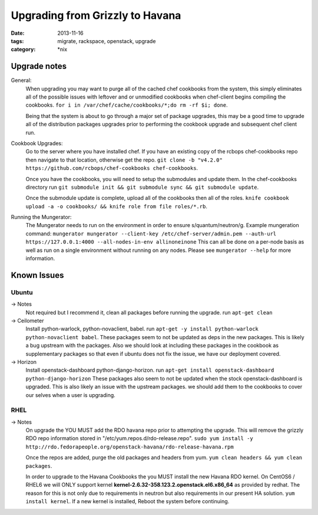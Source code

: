 Upgrading from Grizzly to Havana
################################
:date: 2013-11-16
:tags: migrate, rackspace, openstack, upgrade
:category: \*nix


Upgrade notes
~~~~~~~~~~~~~

General:
  When upgrading you may want to purge all of the cached chef cookbooks from the system, this simply eliminates all of the possible issues with leftover and or unmodified cookbooks when chef-client begins compiling the cookbooks. ``for i in /var/chef/cache/cookbooks/*;do rm -rf $i; done``.

  Being that the system is about to go through a major set of package upgrades, this may be a good time to upgrade all of the distribution packages upgrades prior to performing the cookbook upgrade and subsequent chef client run.


Cookbook Upgrades:
  Go to the server where you have installed chef. If you have an existing copy of the rcbops chef-cookbooks repo then navigate to that location, otherwise get the repo. ``git clone -b "v4.2.0" https://github.com/rcbops/chef-cookbooks chef-cookbooks``.

  Once you have the cookbooks, you will need to setup the submodules and update them. In the chef-cookbooks directory run ``git submodule init && git submodule sync && git submodule update``.

  Once the submodule update is complete, upload all of the cookbooks then all of the roles. ``knife cookbook upload -a -o cookbooks/ && knife role from file roles/*.rb``.


Running the Mungerator:
  The Mungerator needs to run on the environment in order to ensure s/quantum/neutron/g. Example mungeration command:
  ``mungerator mungerator --client-key /etc/chef-server/admin.pem --auth-url https://127.0.0.1:4000 --all-nodes-in-env allinoneinone``
  This can all be done on a per-node basis as well as run on a single environment without running on any nodes. Please see ``mungerator --help`` for more information.


Known Issues
~~~~~~~~~~~~


Ubuntu
^^^^^^

-> Notes
  Not required but I recommend it, clean all packages before running the upgrade. run ``apt-get clean``

-> Ceilometer
  Install python-warlock, python-novaclient, babel. run ``apt-get -y install python-warlock python-novaclient babel``. These packages seem to not be updated as deps in the new packages. This is likely a bug upstream with the packages.  Also we should look at including these packages in the cookbook as supplementary packages so that even if ubuntu does not fix the issue, we have our deployment covered.

-> Horizon
  Install openstack-dashboard python-django-horizon. run ``apt-get install openstack-dashboard python-django-horizon`` These packages also seem to not be updated when the stock openstack-dashboard is upgraded. This is also likely an issue with the upstream packages. we should add them to the cookbooks to cover our selves when a user is upgrading.


RHEL
^^^^

-> Notes
  On upgrade the YOU MUST add the RDO havana repo prior to attempting the upgrade. This will remove the grizzly RDO repo information stored in "/etc/yum.repos.d/rdo-release.repo". ``sudo yum install -y http://rdo.fedorapeople.org/openstack-havana/rdo-release-havana.rpm``

  Once the repos are added, purge the old packages and headers from yum. ``yum clean headers && yum clean packages``.

  In order to upgrade to the Havana Cookbooks the you MUST install the new Havana RDO kernel. On CentOS6 / RHEL6 we will ONLY support kernel **kernel-2.6.32-358.123.2.openstack.el6.x86_64** as provided by redhat. The reason for this is not only due to requirements in neutron but also requirements in our present HA solution. ``yum install kernel``. If a new kernel is installed, Reboot the system before continuing.
